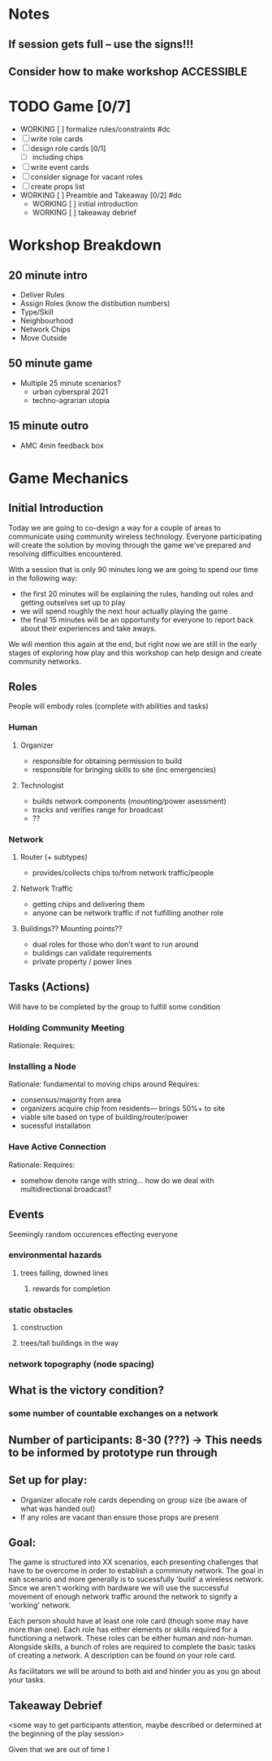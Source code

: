 # Initial Brainstorming Org MAY 18th 

* Notes 
** If session gets full -- use the signs!!!
** Consider how to make workshop ACCESSIBLE
* TODO Game [0/7]
  - WORKING [ ] formalize rules/constraints #dc
  - [ ] write role cards
  - [ ] design role cards [0/1]
    - [ ] including chips
  - [ ] write event cards
  - [ ] consider signage for vacant roles
  - [ ] create props list
  - WORKING [ ] Preamble and Takeaway [0/2] #dc
    - WORKING [ ] initial introduction 
    - WORKING [ ] takeaway debrief
* Workshop Breakdown
** 20 minute intro
  - Deliver Rules 
  - Assign Roles (know the distibution numbers)
  - Type/Skill
  - Neighbourhood
  - Network Chips
  - Move Outside
** 50 minute game
  - Multiple 25 minute scenarios?
    - urban cyberspral 2021
    - techno-agrarian utopia
** 15 minute outro
  - AMC 4min feedback box
* Game Mechanics
** Initial Introduction
   Today we are going to co-design a way for a couple of areas to communicate using community wireless technology. Everyone participating will create the solution by moving through the game we've prepared and resolving difficulties encountered. 

  With a session that is only 90 minutes long we are going to spend our time in the following way:
  - the first 20 minutes will be explaining the rules, handing out roles and getting outselves set up to play
  - we will spend roughly the next hour actually playing the game
  - the final 15 minutes will be an opportunity for everyone to report back about their experiences and take aways.

  We will mention this again at the end, but right now we are still in the early stages of exploring how play and this workshop can help design and create community networks.
** Roles
  People will embody roles (complete with abilities and tasks)
*** Human
**** Organizer
      - responsible for obtaining permission to build
      - responsible for bringing skills to site (inc emergencies)
**** Technologist
      - builds network components (mounting/power asessment)
      - tracks and verifies range for broadcast
      - ??
*** Network
**** Router (+ subtypes)
      - provides/collects chips to/from network traffic/people
**** Network Traffic
      - getting chips and delivering them
      - anyone can be network traffic if not fulfilling another role
**** Buildings?? Mounting points?? 
      - dual roles for those who don't want to run around
      - buildings can validate requirements
      - private property / power lines
** Tasks (Actions)
  Will have to be completed by the group to fulfill some condition
*** Holding Community Meeting
  Rationale: 
  Requires:
*** Installing a Node
  Rationale: fundamental to moving chips around
  Requires: 
  - consensus/majority from area
  - organizers acquire chip from residents--- brings 50%+ to site 
  - viable site based on type of building/router/power
  - sucessful installation
*** Have Active Connection
  Rationale: 
  Requires:
  - somehow denote range with string... how do we deal with multidirectional broadcast?
** Events 
  Seemingly random occurences effecting everyone
*** environmental hazards
**** trees falling, downed lines
***** rewards for completion
*** static obstacles
**** construction
**** trees/tall buildings in the way
*** network topography (node spacing)
** What is the victory condition?
*** some number of countable exchanges on a network
** Number of participants: 8-30 (???) -> This needs to be informed by prototype run through
** Set up for play: 
 - Organizer allocate role cards depending on group size (be aware of what was handed out) 
 - If any roles are vacant than ensure those props are present
** Goal: 
 The game is structured into XX scenarios, each presenting challenges that have to be overcome in order to establish a comminuty network. The goal in eah scenario and more generally is to sucessfully 'build' a wireless network. Since we aren't working with hardware we will use the successful movement of enough network traffic around the network to signify a 'working' network.

 Each person should have at least one role card (though some may have more than one). Each role has either elements or skills required for a functioning a network. These roles can be either human and non-human. Alongside skills, a bunch of roles are required to complete the basic tasks of creating a network. A description can be found on your role card.

 As facilitators we will be around to both aid and hinder you as you go about your tasks.

** Takeaway Debrief
  <some way to get participants attention, maybe described or determined at the beginning of the play session>

  Given that we are out of time I





